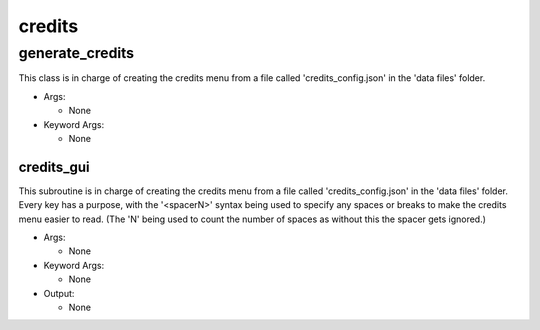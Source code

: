 credits
==========

----------
generate_credits
----------
This class is in charge of creating the credits menu from a file called 'credits_config.json' in the 'data files' folder.

* Args:

  * None

* Keyword Args:

  * None

credits_gui
__________
This subroutine is in charge of creating the credits menu from a file called 'credits_config.json' in the 'data files' folder. Every key has a purpose, with the '<spacerN>' syntax being used to specify any spaces or breaks to make the credits menu easier to read. (The 'N' being used to count the number of spaces as without this the spacer gets ignored.)

* Args:

  * None

* Keyword Args:

  * None

* Output:

  * None



